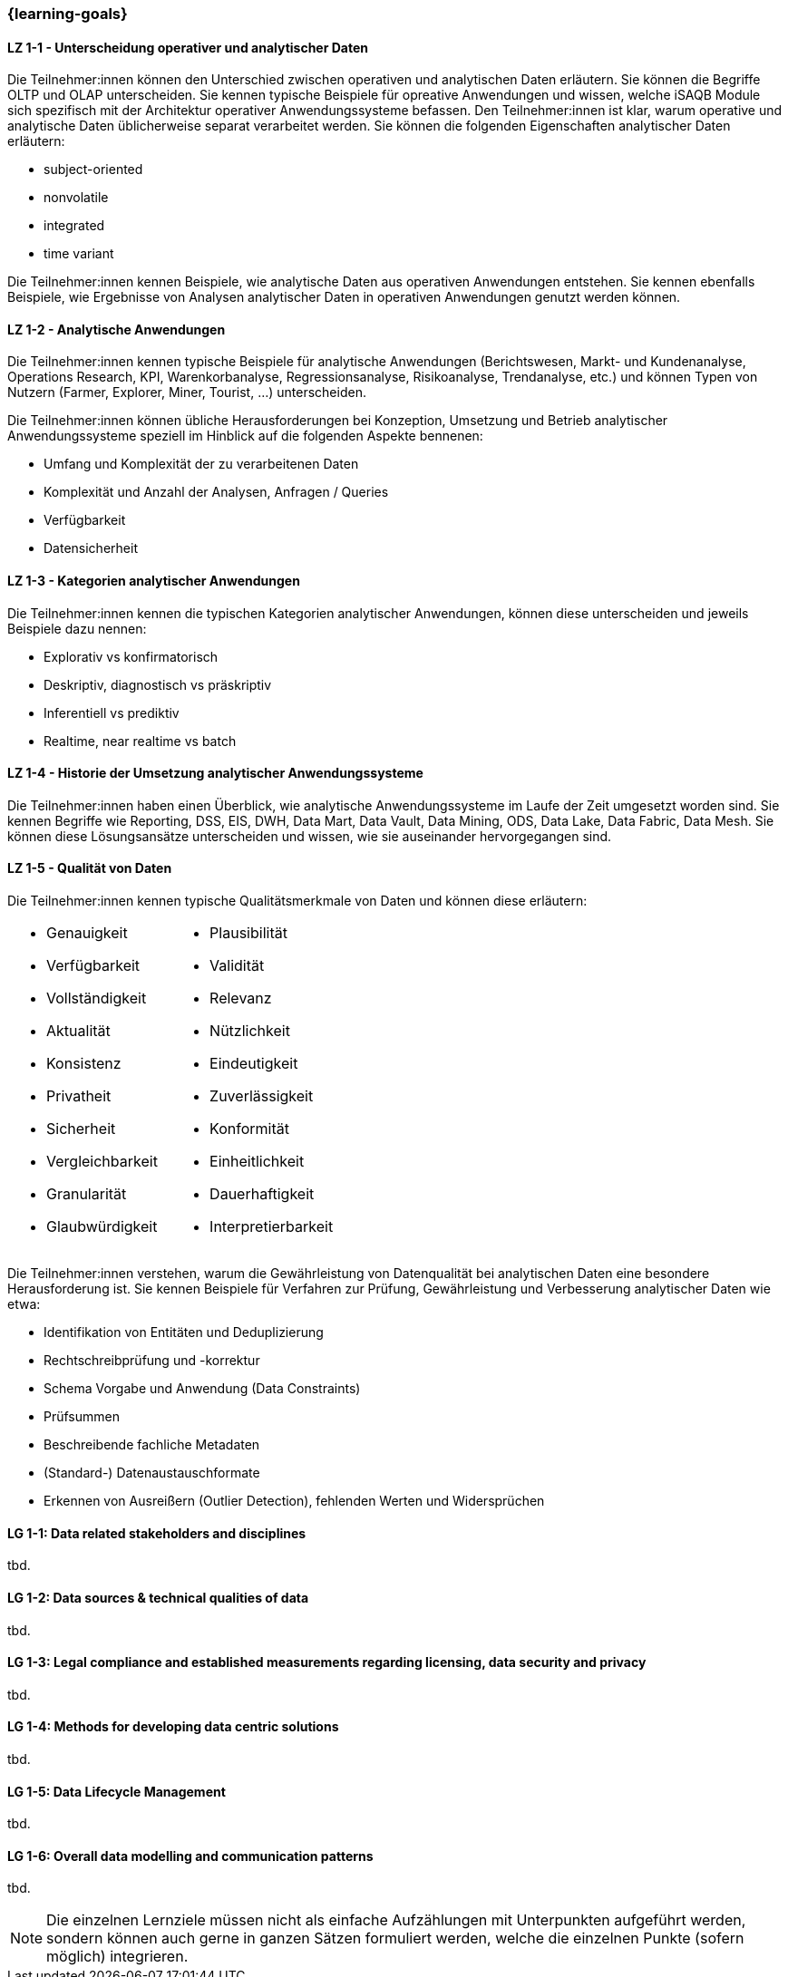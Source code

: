 === {learning-goals}

// tag::DE[]
[[LZ-1-1]]
==== LZ 1-1 - Unterscheidung operativer und analytischer Daten
Die Teilnehmer:innen können den Unterschied zwischen operativen und analytischen Daten erläutern. Sie können die Begriffe OLTP und OLAP unterscheiden. Sie kennen typische Beispiele für opreative Anwendungen und wissen, welche iSAQB Module sich spezifisch mit der Architektur operativer Anwendungssysteme befassen.
Den Teilnehmer:innen ist klar, warum operative und analytische Daten üblicherweise separat verarbeitet werden. Sie können die folgenden Eigenschaften analytischer Daten erläutern:

- subject-oriented
- nonvolatile
- integrated
- time variant

Die Teilnehmer:innen kennen Beispiele, wie analytische Daten aus operativen Anwendungen entstehen. Sie kennen ebenfalls Beispiele, wie Ergebnisse von Analysen analytischer Daten in operativen Anwendungen genutzt werden können.

[[LZ-1-2]]
==== LZ 1-2 - Analytische Anwendungen
Die Teilnehmer:innen kennen typische Beispiele für analytische Anwendungen (Berichtswesen, Markt- und Kundenanalyse, Operations Research, KPI, Warenkorbanalyse, Regressionsanalyse, Risikoanalyse, Trendanalyse, etc.) und können Typen von Nutzern (Farmer, Explorer, Miner, Tourist, ...) unterscheiden.

Die Teilnehmer:innen können übliche Herausforderungen bei Konzeption, Umsetzung und Betrieb analytischer Anwendungssysteme speziell im Hinblick auf die folgenden Aspekte bennenen:

- Umfang und Komplexität der zu verarbeitenen Daten
- Komplexität und Anzahl der Analysen, Anfragen / Queries
- Verfügbarkeit
- Datensicherheit

[[LZ-1-3]]
==== LZ 1-3 - Kategorien analytischer Anwendungen
Die Teilnehmer:innen kennen die typischen Kategorien analytischer Anwendungen, können diese unterscheiden und jeweils Beispiele dazu nennen:

- Explorativ vs konfirmatorisch
- Deskriptiv, diagnostisch vs präskriptiv
- Inferentiell vs prediktiv
- Realtime, near realtime vs batch

[[LZ-1-4]]
==== LZ 1-4 - Historie der Umsetzung analytischer Anwendungssysteme
Die Teilnehmer:innen haben einen Überblick, wie analytische Anwendungssysteme im Laufe der Zeit umgesetzt worden sind.
Sie kennen Begriffe wie Reporting, DSS, EIS, DWH, Data Mart, Data Vault, Data Mining, ODS, Data Lake, Data Fabric, Data Mesh. Sie können diese Lösungsansätze unterscheiden und wissen, wie sie auseinander hervorgegangen sind.

[[LZ-1-5]]
==== LZ 1-5 - Qualität von Daten
Die Teilnehmer:innen kennen typische Qualitätsmerkmale von Daten und können diese erläutern:

[frame=none, grid=none]
|===
a|
- Genauigkeit
- Verfügbarkeit
- Vollständigkeit
- Aktualität
- Konsistenz
- Privatheit
- Sicherheit
- Vergleichbarkeit
- Granularität
- Glaubwürdigkeit a|
- Plausibilität
- Validität
- Relevanz
- Nützlichkeit
- Eindeutigkeit
- Zuverlässigkeit
- Konformität
- Einheitlichkeit
- Dauerhaftigkeit
- Interpretierbarkeit
|===


Die Teilnehmer:innen verstehen, warum die Gewährleistung von Datenqualität bei analytischen Daten eine besondere Herausforderung ist. Sie kennen Beispiele für Verfahren zur Prüfung, Gewährleistung und Verbesserung analytischer Daten wie etwa:

- Identifikation von Entitäten und Deduplizierung
- Rechtschreibprüfung und -korrektur
- Schema Vorgabe und Anwendung (Data Constraints)
- Prüfsummen
- Beschreibende fachliche Metadaten
- (Standard-) Datenaustauschformate
- Erkennen von Ausreißern (Outlier Detection), fehlenden Werten und Widersprüchen
// end::DE[]

// tag::EN[]
[[LG-1-1]]
==== LG 1-1: Data related stakeholders and disciplines
tbd.

[[LG-1-2]]
==== LG 1-2: Data sources & technical qualities of data
tbd.

[[LG-1-3]]
==== LG 1-3: Legal compliance and established measurements regarding licensing, data security and privacy
tbd.

[[LG-1-4]]
==== LG 1-4: Methods for developing data centric solutions
tbd.

[[LG-1-5]]
==== LG 1-5: Data Lifecycle Management
tbd.

[[LG-1-6]]
==== LG 1-6: Overall data modelling and communication patterns
tbd.

// end::EN[]

// tag::REMARK[]
[NOTE]
====
Die einzelnen Lernziele müssen nicht als einfache Aufzählungen mit Unterpunkten aufgeführt werden, sondern können auch gerne in ganzen Sätzen formuliert werden, welche die einzelnen Punkte (sofern möglich) integrieren.
====
// end::REMARK[]
